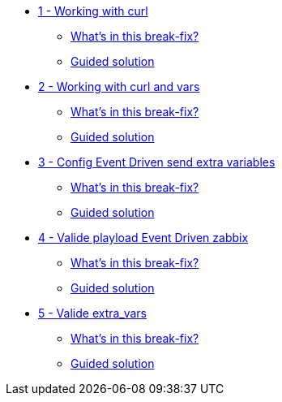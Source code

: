 * xref:module-01.adoc[1 - Working with curl]
** xref:module-01.adoc#in_this_bfx[What’s in this break-fix?]
** xref:module-01.adoc#guided_solution[Guided solution]
* xref:module-02.adoc[2 - Working with curl and vars]
** xref:module-02.adoc#in_this_bfx[What’s in this break-fix?]
** xref:module-02.adoc#guided_solution[Guided solution]
* xref:module-03.adoc[3 - Config Event Driven send extra variables]
** xref:module-03.adoc#in_this_bfx[What’s in this break-fix?]
** xref:module-03.adoc#guided_solution[Guided solution]
* xref:module-04.adoc[4 - Valide playload Event Driven zabbix]
** xref:module-04.adoc#in_this_bfx[What’s in this break-fix?]
** xref:module-04.adoc#guided_solution[Guided solution]
* xref:module-05.adoc[5 - Valide extra_vars]
** xref:module-05.adoc#in_this_bfx[What’s in this break-fix?]
** xref:module-05.adoc#guided_solution[Guided solution]
